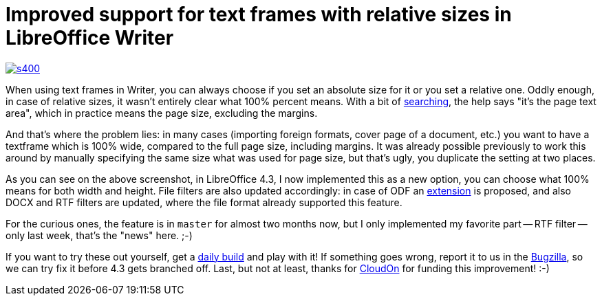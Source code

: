 = Improved support for text frames with relative sizes in LibreOffice Writer

:slug: improved-relative-sized-textframes-in-libreoffice
:category: libreoffice
:tags: en
:date: 2014-04-02T20:13:29Z
image::https://lh6.googleusercontent.com/-YDWSLjQcV1U/UzxP5AJhnyI/AAAAAAAAEIo/8uurEY7s90k/s400/[align="center",link="https://lh6.googleusercontent.com/-YDWSLjQcV1U/UzxP5AJhnyI/AAAAAAAAEIo/8uurEY7s90k/s0/"]

When using text frames in Writer, you can always choose if you set an absolute
size for it or you set a relative one. Oddly enough, in case of relative
sizes, it wasn't entirely clear what 100% percent means. With a bit of
https://help.libreoffice.org/Writer/Type#Relative[searching], the help says
"it's the page text area", which in practice means the page size, excluding
the margins.

And that's where the problem lies: in many cases (importing foreign formats,
cover page of a document, etc.) you want to have a textframe which is 100%
wide, compared to the full page size, including margins. It was already
possible previously to work this around by manually specifying the same size
what was used for page size, but that's ugly, you duplicate the setting at two
places.

As you can see on the above screenshot, in LibreOffice 4.3, I now implemented
this as a new option, you can choose what 100% means for both width and
height. File filters are also updated accordingly: in case of ODF an
https://wiki.documentfoundation.org/Development/ODF_Implementer_Notes#LibreOffice_ODF_extensions[extension]
is proposed, and also DOCX and RTF filters are updated, where the file format
already supported this feature.

For the curious ones, the feature is in `master` for almost two months now,
but I only implemented my favorite part -- RTF filter -- only last week,
that's the "news" here. ;-)

If you want to try these out yourself, get a
http://dev-builds.libreoffice.org/daily/[daily build] and play with it! If
something goes wrong, report it to us in the
https://www.libreoffice.org/get-help/bug/[Bugzilla], so we can try fix it
before 4.3 gets branched off. Last, but not at least, thanks for
http://www.cloudon.com/[CloudOn] for funding this improvement! :-)

// vim: ft=asciidoc
